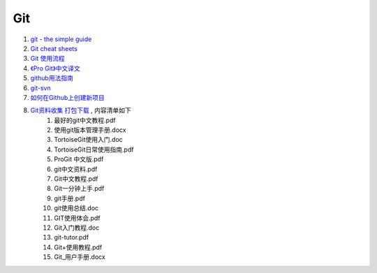 Git
===================================================================

#. `git - the simple guide <http://rogerdudler.github.com/git-guide/>`_
#. `Git cheat sheets <http://help.github.com/git-cheat-sheets/>`_
#. `Git 使用流程 <http://learn.github.com/p/normal.html>`_
#. `《Pro Git》中文译文 <http://progit.org/book/zh/>`_
#. `github用法指南 <http://www.worldhello.net/gotgithub/>`_
#. `git-svn <http://techbase.kde.org/Development/Tutorials/Git/git-svn>`_
#. `如何在Github上创建新项目 <http://help.github.com/create-a-repo/>`_

#. `Git资料收集 打包下载 <http://ishare.iask.sina.com.cn/f/20111841.html>`_ , 内容清单如下
    #. 最好的git中文教程.pdf
    #. 使用git版本管理手册.docx
    #. TortoiseGit使用入门.doc
    #. TortoiseGit日常使用指南.pdf
    #. ProGit 中文版.pdf
    #. git中文资料.pdf
    #. Git中文教程.pdf
    #. Git一分钟上手.pdf
    #. git手册.pdf
    #. git使用总结.doc
    #. GIT使用体会.pdf
    #. Git入门教程.doc
    #. git-tutor.pdf
    #. Git+使用教程.pdf
    #. Git_用户手册.docx

